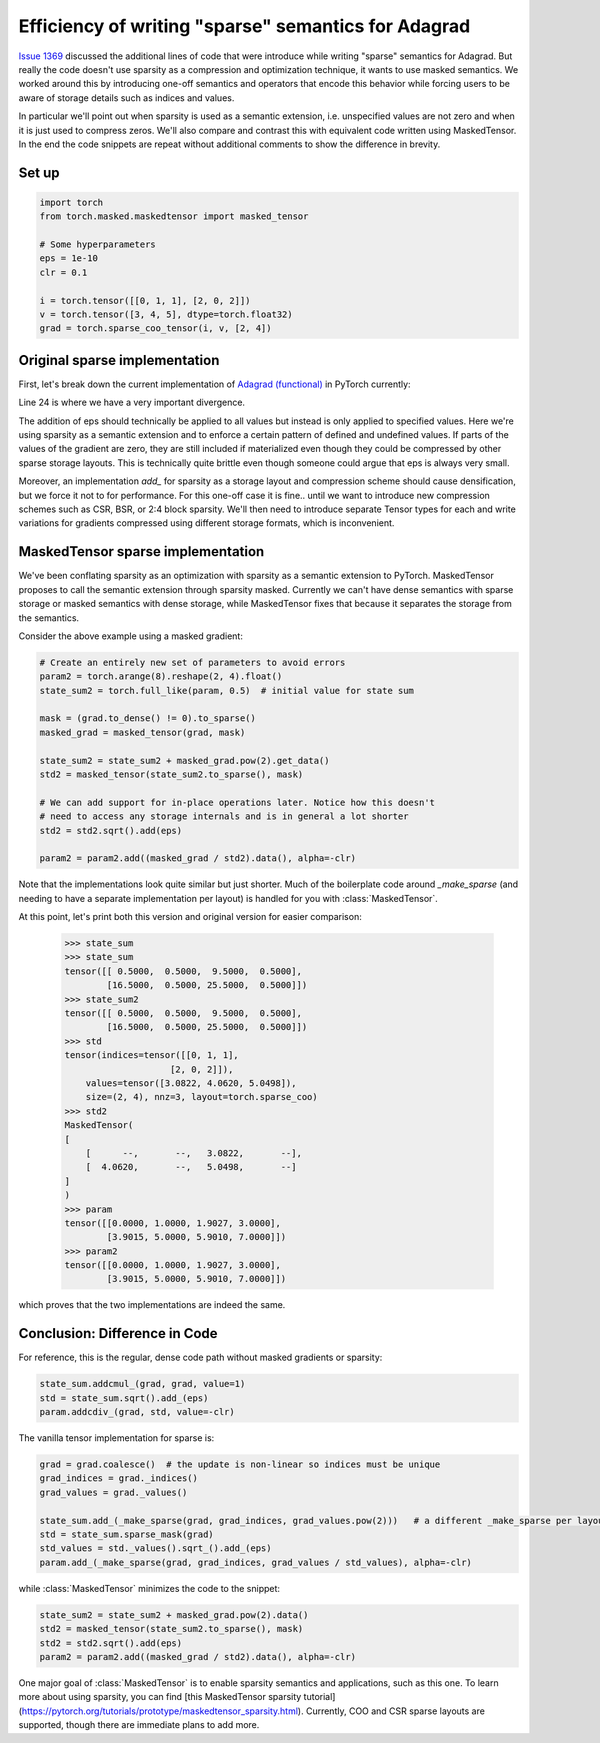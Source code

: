 Efficiency of writing "sparse" semantics for Adagrad
====================================================

`Issue 1369 <https://github.com/pytorch/pytorch/issues/1369>`__ discussed the additional lines of code
that were introduce while writing "sparse" semantics for Adagrad.
But really the code doesn't use sparsity as a compression and optimization technique,
it wants to use masked semantics. We worked around this by introducing one-off semantics and operators
that encode this behavior while forcing users to be aware of storage details such as indices and values.

In particular we'll point out when sparsity is used as a semantic extension, i.e. unspecified values are not zero
and when it is just used to compress zeros.
We'll also compare and contrast this with equivalent code written using MaskedTensor.
In the end the code snippets are repeat without additional comments to show the difference in brevity.

Set up
------

.. code-block:: python

    import torch
    from torch.masked.maskedtensor import masked_tensor

    # Some hyperparameters
    eps = 1e-10
    clr = 0.1

    i = torch.tensor([[0, 1, 1], [2, 0, 2]])
    v = torch.tensor([3, 4, 5], dtype=torch.float32)
    grad = torch.sparse_coo_tensor(i, v, [2, 4])

Original sparse implementation
------------------------------

First, let's break down the current implementation of 
`Adagrad (functional) <https://github.com/pytorch/pytorch/blob/6c2f235d368b697072699e5ca9485fd97d0b9bcc/torch/optim/_functional.py#L16-L51>`__
in PyTorch currently:

.. code-block:: python
    :linenos:

    def _make_sparse(grad, grad_indices, values):
        size = grad.size()
        if grad_indices.numel() == 0 or values.numel() == 0:
            return torch.empty_like(grad)
        return torch.sparse_coo_tensor(grad_indices, values, size)

    # We don't support sparse gradients
    param = torch.arange(8).reshape(2, 4).float()
    state_sum = torch.full_like(param, 0.5)  # initial value for state sum

    grad = grad.coalesce()  # the update is non-linear so indices must be unique
    grad_indices = grad._indices()
    grad_values = grad._values()
    # pow(2) has the same semantics for both sparse and dense memory layouts since 0^2 is zero
    state_sum.add_(_make_sparse(grad, grad_indices, grad_values.pow(2)))

    # We take care to make std sparse, even though state_sum clearly is not.
    # This means that we're only applying the gradient to parts of the state_sum
    # for which it is specified. This even drives the point home a lot more that
    # the passed gradient is not sparse, but masked.
    std = state_sum.sparse_mask(grad)

    # We currently dodge all these concerns using the private method values.
    std_values = std._values().sqrt_().add_(eps)

    # We currently don't support div for sparse Tensors because zero / zero is
    # not well defined. For a MaskedTensor undefined / undefined is undefined.
    param.add_(_make_sparse(grad, grad_indices, grad_values / std_values), alpha=-clr)

Line 24 is where we have a very important divergence.

The addition of eps should technically be applied to all values but instead is only applied to specified values.
Here we're using sparsity as a semantic extension and to enforce a certain pattern of defined and undefined values.
If parts of the values of the gradient are zero, they are still included if materialized even though they
could be compressed by other sparse storage layouts.
This is technically quite brittle even though someone could argue that eps is always very small.

Moreover, an implementation `add_` for sparsity as a storage layout and compression scheme should cause densification,
but we force it not to for performance.
For this one-off case it is fine.. until we want to introduce new compression schemes
such as CSR, BSR, or 2:4 block sparsity. We'll then need to introduce separate Tensor types for each
and write variations for gradients compressed using different storage formats, which is inconvenient.

MaskedTensor sparse implementation
----------------------------------

We've been conflating sparsity as an optimization with sparsity as a semantic extension to PyTorch.
MaskedTensor proposes to call the semantic extension through sparsity masked. 
Currently we can't have dense semantics with sparse storage or masked semantics with dense storage, while 
MaskedTensor fixes that because it separates the storage from the semantics.

Consider the above example using a masked gradient:

.. code-block:: python

    # Create an entirely new set of parameters to avoid errors
    param2 = torch.arange(8).reshape(2, 4).float()
    state_sum2 = torch.full_like(param, 0.5)  # initial value for state sum

    mask = (grad.to_dense() != 0).to_sparse()
    masked_grad = masked_tensor(grad, mask)

    state_sum2 = state_sum2 + masked_grad.pow(2).get_data()
    std2 = masked_tensor(state_sum2.to_sparse(), mask)

    # We can add support for in-place operations later. Notice how this doesn't
    # need to access any storage internals and is in general a lot shorter
    std2 = std2.sqrt().add(eps)

    param2 = param2.add((masked_grad / std2).data(), alpha=-clr)

Note that the implementations look quite similar but just shorter. Much of the boilerplate code
around `_make_sparse` (and needing to have a separate implementation per layout) is handled
for you with :class:`MaskedTensor`.

At this point, let's print both this version and original version for easier comparison:

        >>> state_sum
        >>> state_sum
        tensor([[ 0.5000,  0.5000,  9.5000,  0.5000],
                [16.5000,  0.5000, 25.5000,  0.5000]])
        >>> state_sum2
        tensor([[ 0.5000,  0.5000,  9.5000,  0.5000],
                [16.5000,  0.5000, 25.5000,  0.5000]])
        >>> std
        tensor(indices=tensor([[0, 1, 1],
                            [2, 0, 2]]),
            values=tensor([3.0822, 4.0620, 5.0498]),
            size=(2, 4), nnz=3, layout=torch.sparse_coo)
        >>> std2
        MaskedTensor(
        [
            [      --,       --,   3.0822,       --],
            [  4.0620,       --,   5.0498,       --]
        ]
        )
        >>> param
        tensor([[0.0000, 1.0000, 1.9027, 3.0000],
                [3.9015, 5.0000, 5.9010, 7.0000]])
        >>> param2
        tensor([[0.0000, 1.0000, 1.9027, 3.0000],
                [3.9015, 5.0000, 5.9010, 7.0000]])

which proves that the two implementations are indeed the same.

Conclusion: Difference in Code
------------------------------

For reference, this is the regular, dense code path without masked gradients or sparsity:

.. code-block:: python

    state_sum.addcmul_(grad, grad, value=1)
    std = state_sum.sqrt().add_(eps)
    param.addcdiv_(grad, std, value=-clr)
 
The vanilla tensor implementation for sparse is:

.. code-block:: python

    grad = grad.coalesce()  # the update is non-linear so indices must be unique
    grad_indices = grad._indices()
    grad_values = grad._values()

    state_sum.add_(_make_sparse(grad, grad_indices, grad_values.pow(2)))   # a different _make_sparse per layout
    std = state_sum.sparse_mask(grad)
    std_values = std._values().sqrt_().add_(eps)
    param.add_(_make_sparse(grad, grad_indices, grad_values / std_values), alpha=-clr)

while :class:`MaskedTensor` minimizes the code to the snippet:

.. code-block:: python

    state_sum2 = state_sum2 + masked_grad.pow(2).data()
    std2 = masked_tensor(state_sum2.to_sparse(), mask)
    std2 = std2.sqrt().add(eps)
    param2 = param2.add((masked_grad / std2).data(), alpha=-clr)

One major goal of :class:`MaskedTensor` is to enable sparsity semantics and applications, such as this one.
To learn more about using sparsity, you can find
[this MaskedTensor sparsity tutorial](https://pytorch.org/tutorials/prototype/maskedtensor_sparsity.html).
Currently, COO and CSR sparse layouts are supported, though there are immediate plans to add more.
